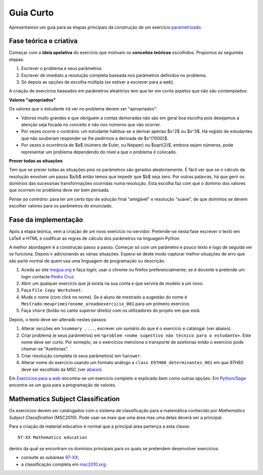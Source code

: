 

Guia Curto
==========


Apresentamos um guia para as etapas principais da construção de um exercício `parametrizado <http://www.priberam.pt/dlpo/parametrizado>`_.


Fase teórica e criativa
-----------------------

Começar com a **ideia apelativa** do exercício que motivam os **conceitos teóricos** escolhidos. Propomos as seguintes etapas:

1. Escrever o problema e seus parâmetros.
2. Escrever de imediato a resolução completa baseada nos parâmetros definidos no problema.
3. Só depois as opções de escolha múltipla (se estiver a escrever para a web).

A criação de exercícios baseados em parâmetros aleatórios tem que ter em conta aspetos que não são contemplados:

**Valores "apropriados"**

Os valores que o estudante irá ver no problema devem ser "apropriados":

* Valores muito grandes e que obriguem a contas demoradas não são em geral boa escolha pois desejamos a atenção seja focada no conceito e não nos números que vão ocorrer.
* Por vezes ocorre o contrário: um estudante habitua-se a derivar apenas $x^2$ ou $x^3$. Há registo de estudantes que não souberam responder se lhe pedirmos a derivada de $x^{1000}$.
* Por vezes a ocorrência de $e$ (número de Euler, ou Nepper) ou $\sqrt{2}$, embora sejam números, pode representar um problema dependendo do nível a que o problema é colocado.


**Prever todas as situações**

Tem que se prever todas as situações pois os parâmetros são gerados aleatoriamente. 
É fácil ver que se o cálculo da resolução envolver um passo $a/b$ então temos que impedir que $b$ seja zero. 
Por outras palavras, há que gerir os domínios das sucessivas transformações ocorridas numa resolução. Esta escolha faz com que
o domínio dos valores que ocorrem no problema deve ser bem pensada.

*Pense ao contrário*: para ter um certo tipo de solução final "amigável" e resolução "suave", de que domínios se devem escolher valores para 
os parâmetros do enunciado.



Fase da implementação
---------------------

Após a etapa teórica, vem a criação de um novo exercício no servidor.
Pretende-se nesta fase escrever o texto em LaTeX e HTML e codificar as regras de cálculo dos parâmetros na linguagem Python.

A melhor abordagem é a construção passo a passo. Começar só com um parâmetro e pouco texto e logo de seguida ver se funciona. Depois ir adicionando as várias situações. 
Espera-se deste modo capturar melhor situações de erro que são parte normal de quem usa uma linguagem de programação ou descrição.


1. Aceda ao site `megua.org <http://www.megua.org>`_ e faça *login*; usar o chrome ou firefox preferencialmente; se é docente e pretende um login contacte `Pedro Cruz <http://www.ua.pt/dmat/pageperson.aspx?id=1183>`_.
2. Abrir um qualquer exercício que já exista na sua conta e que servirá de modelo a um novo.
3. Faça ``File Copy Worksheet``.
4. Mude o nome (com *click* no nome). Se é aluno de mestrado a sugestão do nome é ``Mestrado:meuprimeironome_areadoexercicio_001`` para um primeiro exercício.
5. Faça ``share`` (botão no canto superior direito) com os utilizadores do projeto em que está.

Depois, o texto deve ser alterado nestes passos:

1. Alterar secções em ``%summary ....``, escrever um sumário do que é o exercício e catalogar (ver abaixo).
2. Criar problema (e seus parâmetros) em ``%problem <nome sugestivo não técnico para o estudante>``. Este nome deve ser curto. Por exmeplo, se o exercícios menciona o transporte de azeitonas então o exercício pode chamar-se "Azeitonas".
3. Criar resolução completa (e seus parâmetros) em ``%answer``. 
4. Alterar nome do exercício usando um formato análogo a ``class E97H60_determinantes_001`` em que 97H60 deve ser escolhido da MSC (ver `abaixo <msc>`_).

Em `Exercícios para a web <paraweb>`_ encontra-se um exercício completo e explicado bem como outras opções.
Em `Python/Sage <pythonsection>`_ encontra-se um guia para a programação de valores.



.. msc:

Mathematics Subject Classification
----------------------------------

Os exercícios devem ser catalogados com o sistema de classificação para a matemática conhecido por 
*Mathematics Subject Classification* (MSC2010). Pode usar-se mais que uma área mas uma delas deverá ser a principal.

Para a criação de material educativo é normal que a principal área pertença a esta classe::

  97-XX Mathematics education

dentro da qual se encontram os domínios principais para os quais se pretendem desenvolver exercícios:

* consulte as subáreas `97-XX <http://msc2010.org/mscwiki/index.php?title=97-XX>`_;
* a classificação completa em `msc2010.org <http://msc2010.org/mscwiki/index.php?title=MSC2010>`_.




